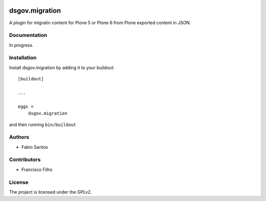 .. This README is meant for consumption by humans and pypi. Pypi can render rst files so please do not use Sphinx features.
   If you want to learn more about writing documentation, please check out: http://docs.plone.org/about/documentation_styleguide.html
   This text does not appear on pypi or github. It is a comment.

.. image:: https://github.com/collective/dsgov.migration/actions/workflows/plone-package.yml/badge.svg
    :target: https://github.com/collective/dsgov.migration/actions/workflows/plone-package.yml

.. image:: https://coveralls.io/repos/github/collective/dsgov.migration/badge.svg?branch=main
    :target: https://coveralls.io/github/collective/dsgov.migration?branch=main
    :alt: Coveralls

.. image:: https://codecov.io/gh/collective/dsgov.migration/branch/master/graph/badge.svg
    :target: https://codecov.io/gh/collective/dsgov.migration

.. image:: https://img.shields.io/pypi/v/dsgov.migration.svg
    :target: https://pypi.python.org/pypi/dsgov.migration/
    :alt: Latest Version

.. image:: https://img.shields.io/pypi/status/dsgov.migration.svg
    :target: https://pypi.python.org/pypi/dsgov.migration
    :alt: Egg Status

.. image:: https://img.shields.io/pypi/pyversions/dsgov.migration.svg?style=plastic   :alt: Supported - Python Versions

.. image:: https://img.shields.io/pypi/l/dsgov.migration.svg
    :target: https://pypi.python.org/pypi/dsgov.migration/
    :alt: License


===============
dsgov.migration
===============

A plugin for migratin content for Plone 5 or Plone 6 from Plone exported content in JSON.


Documentation
-------------

In progress.


Installation
------------

Install dsgov.migration by adding it to your buildout::

    [buildout]

    ...

    eggs =
        dsgov.migration


and then running ``bin/buildout``


Authors
-------

- Fabio Santos


Contributors
------------

- Francisco Filho



License
-------

The project is licensed under the GPLv2.
